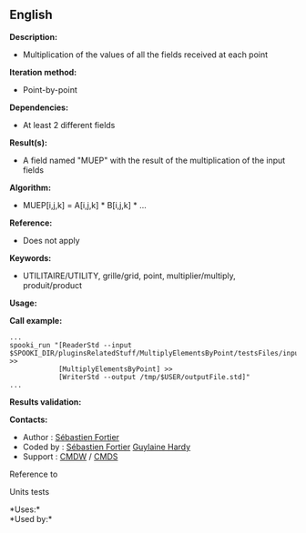 ** English















*Description:*

- Multiplication of the values of all the fields received at each point

*Iteration method:*

- Point-by-point

*Dependencies:*

- At least 2 different fields

*Result(s):*

- A field named "MUEP" with the result of the multiplication of the
  input fields

*Algorithm:*

- MUEP[i,j,k] = A[i,j,k] * B[i,j,k] * ...

*Reference:*

- Does not apply

*Keywords:*

- UTILITAIRE/UTILITY, grille/grid, point, multiplier/multiply,
  produit/product

*Usage:*

*Call example:* 

#+begin_example
      ...
      spooki_run "[ReaderStd --input $SPOOKI_DIR/pluginsRelatedStuff/MultiplyElementsByPoint/testsFiles/inputFile.std] >>
                  [MultiplyElementsByPoint] >>
                  [WriterStd --output /tmp/$USER/outputFile.std]"
      ...
#+end_example

*Results validation:*

*Contacts:*

- Author : [[https://wiki.cmc.ec.gc.ca/wiki/User:Fortiers][Sébastien
  Fortier]]
- Coded by : [[https://wiki.cmc.ec.gc.ca/wiki/User:Fortiers][Sébastien
  Fortier]] [[https://wiki.cmc.ec.gc.ca/wiki/User:Hardyg][Guylaine
  Hardy]]
- Support : [[https://wiki.cmc.ec.gc.ca/wiki/CMDW][CMDW]] /
  [[https://wiki.cmc.ec.gc.ca/wiki/CMDS][CMDS]]

Reference to



Units tests



*Uses:*\\

*Used by:*\\



  

